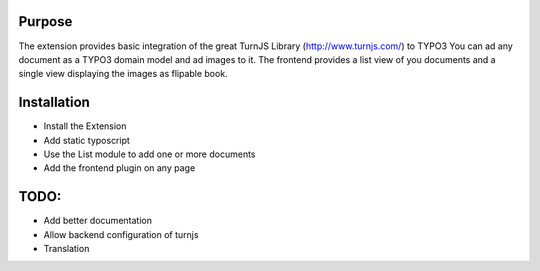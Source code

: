 ﻿============
Purpose
============
The extension provides basic integration of the great TurnJS Library (http://www.turnjs.com/)
to TYPO3
You can ad any document as a TYPO3 domain model and ad images to it.
The frontend provides a list view of you documents and a single view displaying the images as flipable book.

============
Installation
============


* Install the Extension
* Add static typoscript
* Use the List module to add one or more documents
* Add the frontend plugin on any page

=====
TODO:
=====

* Add better documentation
* Allow backend configuration of turnjs
* Translation